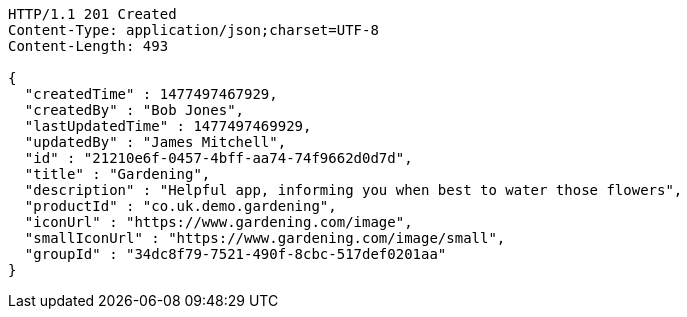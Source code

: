 [source,http,options="nowrap"]
----
HTTP/1.1 201 Created
Content-Type: application/json;charset=UTF-8
Content-Length: 493

{
  "createdTime" : 1477497467929,
  "createdBy" : "Bob Jones",
  "lastUpdatedTime" : 1477497469929,
  "updatedBy" : "James Mitchell",
  "id" : "21210e6f-0457-4bff-aa74-74f9662d0d7d",
  "title" : "Gardening",
  "description" : "Helpful app, informing you when best to water those flowers",
  "productId" : "co.uk.demo.gardening",
  "iconUrl" : "https://www.gardening.com/image",
  "smallIconUrl" : "https://www.gardening.com/image/small",
  "groupId" : "34dc8f79-7521-490f-8cbc-517def0201aa"
}
----
